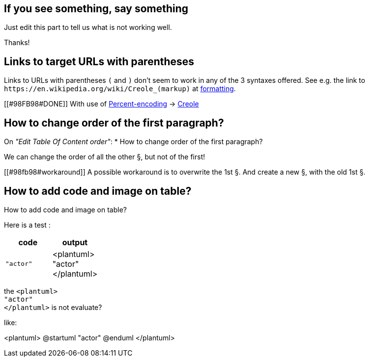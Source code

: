 == If you see something, say something

Just edit this part to tell us what is not working well.

Thanks!


== Links to target URLs with parentheses

Links to URLs with parentheses `+(+` and `+)+` don't seem to work in any of the 3 syntaxes offered. See e.g. the link to `+https://en.wikipedia.org/wiki/Creole_(markup)+` at http://alphadoc.plantuml.com/doc/asciidoc/en/formatting[formatting].

[[#98FB98#DONE]] With use of https://en.wikipedia.org/wiki/Percent-encoding[Percent-encoding] → https://en.wikipedia.org/wiki/Creole\_%28markup%29[Creole]


== How to change order of the first paragraph?

On __"Edit Table Of Content order"__:
* How to change order of the first paragraph?

We can change the order of all the other §, but not of the first!

[[#98fb98#workaround]] A possible workaround is to overwrite the 1st §.
And create a new §, with the old 1st §.


== How to add code and image on table?

How to add code and image on table?


Here is a test :

|===
| code | output

| `+"actor"+`
| <plantuml>+++<br>+++"actor"+++<br>+++</plantuml>

|===

the `+<plantuml>+++<br>+++"actor"+++<br>+++</plantuml>+` is not evaluate?

like:

<plantuml>
@startuml
"actor"
@enduml
</plantuml>


